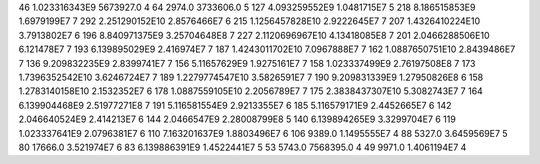 46	1.023316343E9	5673927.0	4
64	2974.0	3733606.0	5
127	4.093259552E9	1.0481715E7	5
218	8.186515853E9	1.6979199E7	7
292	2.251290152E10	2.8576466E7	6
215	1.1256457828E10	2.9222645E7	7
207	1.4326410224E10	3.7913802E7	6
196	8.840971375E9	3.25704648E8	7
227	2.1120696967E10	4.13418085E8	7
201	2.0466288506E10	6.121478E7	7
193	6.139895029E9	2.416974E7	7
187	1.4243011702E10	7.0967888E7	7
162	1.0887650751E10	2.8439486E7	7
136	9.209832235E9	2.8399741E7	7
156	5.11657629E9	1.9275161E7	7
158	1.023337499E9	2.76197508E8	7
173	1.7396352542E10	3.6246724E7	7
189	1.2279774547E10	3.5826591E7	7
190	9.209831339E9	1.27950826E8	6
158	1.2783140158E10	2.1532352E7	6
178	1.0887559105E10	2.2056789E7	7
175	2.3838437307E10	5.3082743E7	7
164	6.139904468E9	2.51977271E8	7
191	5.116581554E9	2.9213355E7	6
185	5.116579171E9	2.4452665E7	6
142	2.046640524E9	2.414213E7	6
144	2.0466547E9	2.28008799E8	5
140	6.139894265E9	3.3299704E7	6
119	1.023337641E9	2.0796381E7	6
110	7.163201637E9	1.8803496E7	6
106	9389.0	1.1495555E7	4
88	5327.0	3.6459569E7	5
80	17666.0	3.521974E7	6
83	6.139886391E9	1.4522441E7	5
53	5743.0	7568395.0	4
49	9971.0	1.4061194E7	4
